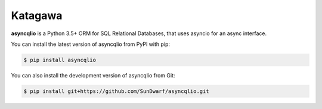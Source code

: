 Katagawa
========

**asyncqlio** is a Python 3.5+ ORM for SQL Relational Databases,
that uses asyncio for an async interface.

You can install the latest version of asyncqlio from PyPI with pip:

.. code-block:: bash

   $ pip install asyncqlio

You can also install the development version of asyncqlio from Git:

.. code-block:: bash

   $ pip install git+https://github.com/SunDwarf/asyncqlio.git
